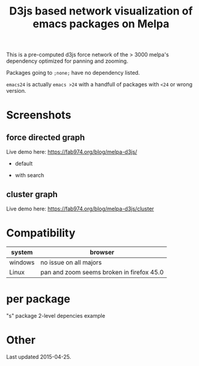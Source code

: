 #+TITLE: D3js based network visualization of emacs packages on Melpa

This is a pre-computed d3js force network of the > 3000 melpa's dependency optimized for panning and zooming.

Packages going to ~;none;~ have no dependency listed.

~emacs24~ is actually ~emacs >24~ with a handfull of packages with ~<24~ or wrong version.


* Screenshots
** force directed graph
Live demo here: https://fab974.org/blog/melpa-d3js/
  - default
[[file:Images/2016-04-27-default.png]]
  - with search
[[file:Images/2016-04-27-searched.png]]
** cluster graph
Live demo here: https://fab974.org/blog/melpa-d3js/cluster
[[file:Images/2016-05-02-09:33:47_1929x1280+0+108.png]]
* Compatibility
| system  | browser                                   |
|---------+-------------------------------------------|
| windows | no issue on all majors                    |
| Linux   | pan and zoom seems broken in firefox 45.0 |
* per package
"s" package 2-level depencies example
[[file:Images/s_packagedeps.svg]]
* Other
Last updated 2015-04-25.
